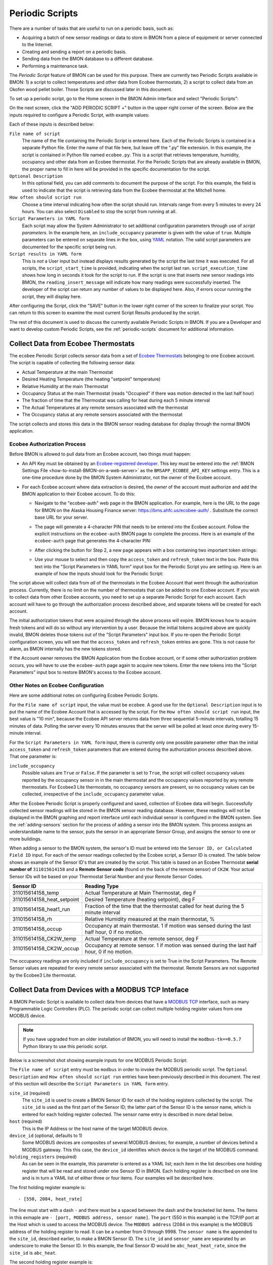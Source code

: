 .. _periodic-scripts:

Periodic Scripts
================

There are a number of tasks that are useful to run on a periodic basis,
such as:

*  Acquiring a batch of new sensor readings or data to store in BMON
   from
   a piece of equipment or server connected to the Internet.
*  Creating and sending a report on a periodic basis.
*  Sending data from the BMON database to a different database.
*  Performing a maintenance task.

The *Periodic Script* feature of BMON can be used for this purpose.
There are currently two Periodic Scripts available in BMON: 1) a script
to collect temperatures and other data from Ecobee thermostats, 2) a
script to collect data from an Okofen wood pellet boiler. Those Scripts
are discussed later in this document.

To set up a periodic script, go to the Home screen in the BMON Admin
interface and select "Periodic Scripts":

.. image:: /_static/main_scr_period_script.png
  :align: center

On the next screen, click the "ADD PERIODIC SCRIPT +" button in the
upper right corner of the screen. Below are the inputs required to
configure a Periodic Script, with example values:

.. image:: /_static/periodic_script_inputs.png
  :align: center

Each of these inputs is described below:

``File name of script``
    The name of the file containing the Periodic
    Script is entered here. Each of the Periodic Scripts is contained in a
    separate Python file. Enter the name of that file here, but leave off
    the ".py" file extension. In this example, the script is contained in
    Python file named ``ecobee.py``. This is a script that retrieves
    temperature, humidity, occupancy and other data from an Ecobee
    thermostat. For the Periodic Scripts that are already available in BMON,
    the proper name to fill in here will be provided in the specific
    documentation for the script.

``Optional Description``
    In this optional field, you can add comments
    to document the purpose of the script. For this example, the
    field is used to indicate that the script is retrieving data from the
    Ecobee thermostat at the Mitchell home.

``How often should script run``
    Choose a time interval indicating how
    often the script should run. Intervals range from every 5 minutes to
    every 24 hours.  You can also select ``Disabled`` to stop the script
    from running at all.

``Script Parameters in YAML form``
    Each script may allow the System Administrator
    to set additional configuration parameters through use of
    *script parameters*. In the example here, an ``include_occupancy``
    parameter is given with the value of ``true``. Multiple parameters can
    be entered on separate lines in the box, using
    `YAML <http://www.yaml.org/start.html>`_ notation. The valid script
    parameters are documented for the specific script being run.

``Script results in YAML form``
    This is *not* a User input but instead
    displays results generated by the script the last time it was executed.
    For all scripts, the ``script_start_time`` is provided,
    indicating when the script last ran. ``script_execution_time`` shows how
    long in seconds it took for the script to run. If the script is one
    that inserts new sensor readings into BMON, the
    ``reading_insert_message`` will indicate how many readings were
    successfully inserted. The developer of the script can return any number
    of values to be displayed here. Also, if errors occur running the
    script, they will display here.

After configuring the Script, click the "SAVE" button in the lower right
corner of the screen to finalize your script. You can return to this
screen to examine the most current Script Results produced by the
script.

The rest of this document is used to discuss the currently available
Periodic Scripts in BMON. If you are a Developer and want to develop
custom Periodic Scripts, see the :ref:`periodic-scripts` document for 
additional information.

Collect Data from Ecobee Thermostats
------------------------------------

The ``ecobee`` Periodic Script collects sensor data from a set of
`Ecobee Thermostats <https://www.ecobee.com/>`_ belonging to one Ecobee
account. The script is capable of collecting the following sensor data:

*  Actual Temperature at the main Thermostat
*  Desired Heating Temperature (the heating "setpoint" temperature)
*  Relative Humidity at the main Thermostat
*  Occupancy Status at the main Thermostat (reads "Occupied" if there
   was motion detected in the last half hour)
*  The fraction of time that the Thermostat was calling for heat during
   each 5 minute interval
*  The Actual Temperatures at any remote sensors associated with the
   thermostat
*  The Occupancy status at any remote sensors associated with the
   thermostat

The script collects and stores this data in the BMON sensor reading
database for display through the normal BMON application.

Ecobee Authorization Process
~~~~~~~~~~~~~~~~~~~~~~~~~~~~

Before BMON is allowed to pull data from an Ecobee account, two things
must happen:

*  An API Key must be obtained by an `Ecobee-registered developer <https://www.ecobee.com/developers/>`_. 
   This key must be entered into the :ref:`BMON Settings File <how-to-install-BMON-on-a-web-server>` 
   as the ``BMSAPP_ECOBEE_API_KEY`` settings entry. This
   is a one-time procedure done by the BMON System Administrator, not
   the owner of the Ecobee account.
*  For each Ecobee account where data extraction is desired, the *owner*
   of the account must authorize and add the BMON application to their
   Ecobee account. To do this:

   *  Navigate to the "ecobee-auth" web page in the BMON application. For
      example, here is the URL to the page for BMON on the
      Alaska Housing Finance server: https://bms.ahfc.us/ecobee-auth/ .
      Substitute the correct base URL for your server.
   *  The page will generate a 4-character PIN that needs to be entered
      into the Ecobee account. Follow the explicit instructions on the
      ``ecobee-auth`` BMON page to complete the process. Here is an
      example of the ``ecobee-auth`` page that generates the 4-character
      PIN: 

      .. image:: /_static/ecobee_pin.png
         :align: center


   *  After clicking the button for Step 2, a new page appears with a
      box containing two important token strings: 

      .. image:: /_static/ecobee_auth_tokens.png
         :align: center


   *  Use your mouse to select and then copy the ``access_token`` and
      ``refresh_token`` text in the box. Paste this text into the
      "Script Parameters in YAML form" input box for the Periodic Script
      you are setting up. Here is an example of how the inputs should
      look for the Periodic Script: 

      .. image:: /_static/ecobee_auth_inputs.png
         :align: center


The script above will collect data from *all* of the thermostats in the
Ecobee Account that went through the authorization process. Currently,
there is no limit on the number of thermostats that can be added to one
Ecobee account. If you wish to collect data from other Ecobee accounts,
you need to set up a separate Periodic Script for each account. Each
account will have to go through the authorization process described
above, and separate tokens will be created for each account.

The initial authorization tokens that were acquired through the above
process will expire. BMON knows how to acquire fresh tokens and will do
so without any intervention by a user. Because the initial tokens
acquired above are quickly invalid, BMON deletes those tokens out of the
"Script Parameters" input box. If you re-open the Periodic Script
configuration screen, you will see that the ``access_token`` and
``refresh_token`` entries are gone. This is not cause for alarm, as BMON
internally has the new tokens stored.

If the Account owner removes the BMON Application from the Ecobee
account, or if some other authorization problem occurs, you will have to
use the ``ecobee-auth`` page again to acquire new tokens. Enter the new
tokens into the "Script Parameters" input box to restore BMON's access
to the Ecobee account.

Other Notes on Ecobee Configuration
~~~~~~~~~~~~~~~~~~~~~~~~~~~~~~~~~~~

Here are some additional notes on configuring Ecobee Periodic
Scripts.

For the ``File name of script`` input, the value must be ``ecobee``. A
good use for the ``Optional Description`` input is to put the name of
the Ecobee Account that is accessed by the script. For the
``How often should script run`` input, the best value is "10 min",
because the Ecobee API server returns data from three sequential
5-minute intervals, totalling 15 minutes of data. Polling the server
every 10 minutes ensures that the server will be polled at least once
during every 15-minute interval.

For the ``Script Parameters in YAML form`` input, there is currently
only one possible parameter other than the initial ``access_token`` and
``refresh_token`` parameters that are entered during the authorization
process described above. That one parameter is:

``include_occupancy``
    Possible values are ``True`` or ``False``. If
    the parameter is set to ``True``, the script will collect occupancy
    values reported by the occupancy sensor in in the main thermostat and
    the occupancy values reported by any remote thermostats. For Ecobee3
    Lite thermostats, no occupancy sensors are present, so no occupancy
    values can be collected, irrespective of the ``include_occupancy``
    parameter value.

After the Ecobee Periodic Script is properly configured and saved,
collection of Ecobee data will begin. Successfully collected sensor
readings will be stored in the BMON sensor reading database. However,
these readings will not be displayed in the BMON graphing and report
interface until each individual sensor is configured in the BMON system.
See the :ref:`adding-sensors` section for the process of adding a sensor 
into the BMON system. This process assigns an
understandable name to the sensor, puts the sensor in an appropriate
Sensor Group, and assigns the sensor to one or more buildings.

When adding a sensor to the BMON system, the sensor's ID must be entered
into the ``Sensor ID, or Calculated Field ID`` input. For each of the
sensor readings collected by the Ecobee script, a Sensor ID is created.
The table below shows an example of the Sensor ID's that are created by
the script. This table is based on an Ecobee Thermostat **serial number of**
``311015614158`` and a **Remote Sensor code** (found on the back of the
remote sensor) of ``CK2W``. Your actual Sensor IDs will be based on your
Thermostat Serial Number and your Remote Sensor Codes.

+----------------------------+-----------------+
| Sensor ID                  | Reading Type    |
+============================+=================+
| 311015614158_temp          | Actual          |
|                            | Temperature at  |
|                            | Main            |
|                            | Thermostat, deg |
|                            | F               |
+----------------------------+-----------------+
| 311015614158_heat_setpoint | Desired         |
|                            | Temperature     |
|                            | (heating        |
|                            | setpoint), deg  |
|                            | F               |
+----------------------------+-----------------+
| 311015614158_heat1_run     | Fraction of the |
|                            | time that the   |
|                            | thermostat      |
|                            | called for heat |
|                            | during the 5    |
|                            | minute interval |
+----------------------------+-----------------+
| 311015614158_rh            | Relative        |
|                            | Humidity        |
|                            | measured at the |
|                            | main            |
|                            | thermostat, %   |
+----------------------------+-----------------+
| 311015614158_occup         | Occupancy at    |
|                            | main            |
|                            | thermostat. 1   |
|                            | if motion was   |
|                            | sensed during   |
|                            | the last half   |
|                            | hour, 0 if no   |
|                            | motion.         |
+----------------------------+-----------------+
| 311015614158_CK2W_temp     | Actual          |
|                            | Temperature at  |
|                            | the remote      |
|                            | sensor, deg F   |
+----------------------------+-----------------+
| 311015614158_CK2W_occup    | Occupancy at    |
|                            | remote sensor.  |
|                            | 1 if motion was |
|                            | sensed during   |
|                            | the last half   |
|                            | hour, 0 if no   |
|                            | motion.         |
+----------------------------+-----------------+

The occupancy readings are only included if ``include_occupancy`` is set
to True in the Script Parameters. The Remote Sensor values are repeated
for every remote sensor associated with the thermostat. Remote Sensors
are not supported by the Ecobee3 Lite thermostat.

Collect Data from Devices with a MODBUS TCP Inteface
--------------------------------------------------

A BMON Periodic Script is available to collect data from devices that have
a `MODBUS TCP <https://en.wikipedia.org/wiki/Modbus>`_ interface, such as
many Programmable Logic Controllers (PLC). The periodic script can collect
multiple holding register values from one MODBUS device.

.. note:: If you have upgraded from an older installation of BMON, you
  will need to install the ``modbus-tk==0.5.7`` Python library to use this
  periodic script.

Below is a screenshot shot showing example inputs for one MODBUS Periodic Script:

.. image:: /_static/modbus_sample.png
  :align: center

The ``File name of script`` entry must be ``modbus`` in order to invoke the MODBUS
periodic script.  The ``Optional Description`` and ``How often should script
run`` entries have been previously described in this document.  The rest of this
section will describe the ``Script Parameters in YAML form`` entry.

``site_id`` (required)
    The ``site_id`` is used to create a BMON Sensor ID for each of the
    holding registers collected by the script.  The ``site_id`` is used as the
    first part of the Sensor ID; the latter part of the Sensor ID is the sensor name,
    which is entered for each holding register collected. The sensor name entry
    is described in more detail below.

``host`` (required)
    This is the IP Address or the host name of the target MODBUS device.

``device_id``  (optional, defaults to 1)
    Some MODBUS devices are composites
    of several MODBUS devices; for example, a number of devices behind a MODBUS
    gateway.  This this case, the ``device_id`` identifies which device is the
    target of the MODBUS command.

``holding_registers`` (required)
    As can be seen in the example, this parameter
    is entered as a YAML list; each item in the list describes one holding register
    that will be read and stored under one Sensor ID in BMON.  Each holding register
    is described on one line and is in turn a YAML list of either three or four items.
    Four examples will be described here.

The first holding register example is::

    - [550, 2084, heat_rate]

The line must start with a dash ``-`` and there must be a spaced between the
dash and the bracketed list items.  The items in this exmaple are
``- [port, MODBUS address, sensor name]``.  The ``port`` (550 in this example) is the
TCP/IP port at the Host which is used to access the MODBUS device.  The ``MODBUS address``
(2084 in this example) is the MODBUS address of the holding register to read.
It can be a number from 0 through 9998.  The ``sensor name`` is the appended to the
``site_id``, described earlier, to make a BMON Sensor ID.  The ``site_id`` and
``sensor_name`` are separated by an underscore to make the Sensor ID.  In this example,
the final Sensor ID would be ``abc_heat_heat_rate``, since the ``site_id`` is ``abc_heat``.

The second holding register example is::

    - [550, [2087, 2086], total_heat]

The only thing different about this example is that a list of MODBUS addresses
are given.  When this is done, the values from the specified holding registers
are combined into one number.  The value from each register is considered to be
a 16-bit digit in the final number; the most-signicant holding register is
specified first in the list.  In this example, assume that register 2087
contained the number 7 and that register 2086 contained the value 14345.  The
final value stored in BMON would be::

    7 * 65536 + 14345
    which equals:  473,097

The value 65536 is 2 raised to the 16 power.

The third holding register example also involves a list of MODBUS addresses, but
a type identifier is added as the last element in the list of addresses::

    - [550, [2087, 2086, 'f'], total_heat]

Currently, the only supported identifier is 'f', which indicates that the two 16-bit
words read from the registers should be interpreted as a single-precision floating
point number.  The first address listed holds the most-significant 16-bit word and 
the second address holds the least-signficant word.  Some devices encode floating
point values using this method.

The final holding register example uses the optional fourth descriptive parameter::

    - [550, 2102, temp_return, val/10]

The fourth parameter is a transform function that is applied to the holding
register value before being stored in BMON.  The convention used is that
the variable ``val`` in the function holds the raw holding register value.  In
this example, the transform function is ``val/10``, so the holding register
value is divided by 10 before being stored in BMON.  All Python math operators
are available, including all of the functions present in the
`math <https://docs.python.org/2/library/math.html`_ such as ``sin()`` and
``log()``.

Collect Data from a Sensaphone IMS-4000 Monitoring System
---------------------------------------------------------

A `Sensaphone IMS-4000 <http://www.sensaphone.com/products/sensaphone-ims-4000-enterprise-monitoring-host-unit.php>`_ is
a monitoring system with the capability of supporting multiple remote units.
A BMON periodic script is available that retrieves sensor values from the IMS-4000,
including sensors installed on remote units.  The Sensaphone must have its SNMP port
accessible to the BMON server.

Below is a screenshot of an example Periodic Script configuration to read an
IMS-4000:

.. image:: /_static/sensaphone_sample.png
  :align: center

To use this script the ``File name of script`` must be ``sensaphone``.
The ``Optional Description`` and ``How often should script
run`` entries have been previously described in this document.  The rest of this
section will describe the ``Script Parameters in YAML form`` entry.

There are two required parameters:

``site_id`` (required)
    The ``site_id`` is used to create a BMON Sensor ID for each of the
    sensor values collected by the script.  The ``site_id`` is used as the
    first part of the Sensor ID; the latter parts of the Sensor ID are formed
    from the Sensaphone Node name and the Sensaphone Sensor name.  Each
    component is separated by an underscore character.  In the example
    above, the ``site_id`` is ``ABCD``; for a Sensaphone Node named
    ``Kiana`` and a Sensaphone Sensor name of ``room_temperature``,
    the final BMON Sensor ID will be ``ABCD_Kiana_room_temperature``.
    Note that any spaces present in the ``site_id``, Sensaphone Node name, or
    Sensaphone Sensor name are replaced with the underscore character.

``host`` (required)
    The IP Address or Host name of the Sensaphone.

Collect Data from Okofen Wood Pellet Boilers
--------------------------------------------

Wood pellet boilers manufactured by `Okofen <http://www.okofen.co.uk/>`_
have a data collection system that can be accessed from the Internet. A
BMON Periodic Script is available to collect data from such a boiler.

The boiler creates a daily CSV file containing one-minute resolution
values of various boiler parameters. The Okofen web interface to the
boiler allows you to determine which boiler parameters are collected and
stored in the CSV file. Please see Okofen documentation for the process
of selecting and enabling those parameters.

The rest of this section describes the process for configuring the
Periodic Script in BMON that acquires and stores the data from the
Okofen CSV files. As well as this documentation, there is also a :download:`Powerpoint Presentation </_static/Okofen_BMON_setup.pptx>` 
that explains the configuration process.

The screenshot below shows an example of a configured Periodic Script
for collecting data from an Okofen boiler:

.. image:: /_static/okofen_config.png
  :align: center

The ``File name of script`` must be ``okofen``. The Okofen boiler
creates a new CSV file once per day, presumably shortly after Midnight.
There is little harm in allowing the BMON Periodic Script to run much
more frequently, as it simply exits if it has already downloaded the
newest file. ``30 min`` is a good choice. If Internet access to the
boiler is unavailable for a period of time, BMON will automatically
retrieve multiple days of missed CSV files when Internet connectivity is
restored.

The ``Script Parameters in YAML form`` input can include the following
parameters:

``url`` (required)
    This is the URL for accessing the Okofen boiler. The
    boiler access is usually on port 8888, so the URL must include this port
    number. Here is an example: ``http://64.182.156.18:8888``

``site_id`` (required)
    This string ID is used to create unique Sensor
    IDs for the values extracted from the boiler. A short descriptor of the
    site is best, with no spaces in the string.

``tz_data`` (optional, defaults to ``US/Alaska``)
    The controller/data-collector in the boiler has a timezone setting that
    affects the timestamps of the values it records in the CSV files. The
    timezone may not be correctly set to the location of the boiler, for
    example the Hawaii timezone has been used for Alaskan boilers. Set this
    parameter to a timezone string found in `this timezone database
    list <https://en.wikipedia.org/wiki/List_of_tz_database_time_zones>`_.

``last_date_loaded`` (optional, normally determined from the last run of the script)
    The script internally keeps track of the last CSV file it
    successfully loaded, and then will request files after that date in
    subsequent runs of the script. If the script has never been run before,
    the first file it attempts to load is from a day two weeks ago. This is
    rarely necessary, but you can override this behavior by entering in a
    ``last_date_loaded`` in a form like '2016-11-23'. When the script next
    runs, it will start loading CSV files one day after that date. You might
    use the parameter to avoid loading two weeks of older CSV files on the
    initial run of the script. It is difficult to determine a case where you
    would want to leave this parameter for more than one run of the script,
    as the script internally tracks the last CSV file loaded.

The ``okofen`` Periodic Script collects all of the sensor values that
have been enabled in the Okofen boiler. Each of these sensor values is
assigned a Sensor ID by BMON. The table below gives examples of how the
Okofen sensor names are translated into BMON Sensor IDs.

The example in the table assumes that the ``site_id`` in the
``Script Parameters`` input box was set to ``HainesSrCtr``:

+----------------------------+--------------------------+
| Okofen Sensor Name         | BMON Sensor ID           |
+============================+==========================+
| P107 Flue/Flame temp       | HainesSrCtr_P107         |
+----------------------------+--------------------------+
| P112 Burner Startups       | HainesSrCtr_P112         |
+----------------------------+--------------------------+
| Boiler 1                   | HainesSrCtr_boiler_1     |
+----------------------------+--------------------------+

Here is the general rule. All BMON Sensor IDs start with the ``site_id``
followed by an underbar character. Then, if the Okofen sensor name
contains a 3-digit parameter number in the form Pxxx, that parameter
number (including the leading 'P') is added to the BMON Sensor ID. If
there is no parameter number in the Okofen sensor name, a translated
version of the Okofen name is added to the BMON Sensor ID. The
translation converts all spaces and slashes to the underbar character,
removes all period characters, and converts all letters to lower case.

In order to see these sensors in the normal data display and analysis
portion of BMON, they must be added to the ``Sensors`` table in the BMON
Admin interface. This process is documented in the "Adding Sensors"
section of the :ref:`adding-buildings-and-sensors` document.

There is also a special ``Calculated Field`` function available that can
create a Sensor that estimates the pellet consumption or heat output of
the boiler by examining the Status (P241 parameter number) sensor of the
boiler. See the :ref:`calculated-fields` document for more details.

Collect Data from Enphase Solar PV Systems
------------------------------------------

A Periodic Script is available to collect power production data from
Solar PV Systems that utilize Enphase microinverters.

Before using this script, two tasks must be completed:

- A developer API key must be obtained and an Enphase application must be
  set up, according to `the "Creating Your Account and Getting Your
  API Key" section on this page <https://developer.enphase.com/docs/quickstart.html>`_.
  This only needs to be done once.
- For each Enphase system that you want to collect data from,
  you must obtain permission from the owner that of that system to
  receive the data.  The process of receiving permission is described on
  the same web page in the "Getting Access to Enlighten Systems" section.

Here is a screenshot of a sample Periodic Script configuration that
collects data from an Enphase solar system:

.. image:: /_static/enphase_config.png
  :align: center

The ``File name of script`` must be ``enphase``. The
``Script Parameters in YAML form`` input has the following
parameters:

``api_key`` (required)
    This is the API key that you obtained in the prerequisite task described
    above.

``first_date`` (optional)
    When the script runs for the first time, you can tell it the earliest
    date/time of data that you want collected.  Do so by filling out this
    parameter with a date or date/time string in any format. The Enphase
    API will not provide data that occurred more than one year ago, so ensure
    that this paramter is more recent than one year ago.  After the script
    runs once, this parameter and the associated timezone parameter described
    below are deleted from the parameters box.  If you don't fill out this
    ``first_date`` parameter, the script will start acquiring data from one
    day prior to the script run time.

``first_date_tz`` (optional)
    If you provide a ``first_date`` parameter, you can also provide the timezone
    that should be used to interpret that date.  If you do not provide a timezone
    the date is assumed to be in the Alaska timezone.  A valid list of timezone
    labels can be `found here. <https://en.wikipedia.org/wiki/List_of_tz_database_time_zones>`_

``systems`` (required)
    The systems to acquire data from are listed here.  The format, inlcuding
    indentation must be exactly as shown.  Each system has two fields associated
    with it that are required: ``system_id`` - the Enphase System ID for the system,
    and ``user_id`` the Enphase ID of the user that owns the system; (``user_id`` is
    indented two spaces).  Any number of systems can be listed.  Each time the
    Periodic Script runs, data from each listed system will be acquired.

The script acquires the total system production with 5 minute
resolution, measured in Watts.  The values are measured by the microinverters and
may differ somewhat from measurements done by a system production meter connected
to the Enphase communication module.

For each run of the Periodic Script, the API limits collection to one day's
worth of data.  The next run of the Script will pick up where it left off,
acquiring any data available after the last data point collected from the
prior run, subject to the one day limitation.

BMON Sensor IDs
~~~~~~~~~~~~~~~

The BMON Sensor ID for each system collected will be of the form:

    enph_<user_id>_<system_id>

So, for the two systems shown in the example configuration above, the BMON
Sensor IDs would be:

    enph_4e71437334d7a98730a_1023441
    enph_4123a67abc7a51330a_1049390

Prior to setting up the Sensors in BMON, you will see these Sensor IDs show up in
the "Find Unassigned Sensors" report found on the "Sys Admin" menu.

Enphase API Rate Limits for Free Plan
~~~~~~~~~~~~~~~~~~~~~~~~~~~~~~~~~~~~~

If you signed up for the free "Watt" API Plan, your use of the API is limited to
10 API calls per minute and also limited to 10,000 API calls per month.  If
you only use your API key in one Periodic Script (remember that you can collect
data from multiple systems with one script), BMON ensures that you will not
violate the 10 calls / minute limit.  However, it is up to you to configure the
script run frequency in order to satisfy the 10,000 calls per month limit.  Here
is a formula you can use to set the frequency of the script run:

    Minimum Minutes between Script Runs = 4.464 x (# of systems collected)

So, if you are collecting data from 5 systems, you need to wait at
least 4.464 x 5 = 22.3 minutes between Periodic Script runs.  The "30 min"
choice on the "How often should script run:" drop-down will satisfy this
requirement.

The only disadvantage of choosing a longer period between runs of the script
will be a delay in the availability of the data in BMON.  The script will
collect all available data since it's prior run (subject to the limit of 1 day's
worth of data).  So, not data will be lost by running the script infrequently
(up to 24 hour spacing between script runs).

Send BMON Data to an InfluxDB Time-Series Database
--------------------------------------------------

`InfluxDB <https://docs.influxdata.com/influxdb/>`_ is a database
optimized for storing and querying Time Series data, such as the data
collected from sensors. This database is also supported as a data source
for the `Grafana Time Series Analytics
package <https://grafana.com/>`_, which is a leading software package
for creating graphical dashboards displaying time-series data. Both
InfluxDB and Grafana are open source software. A BMON Periodic Script is
available that will periodically send all new BMON sensor data to an
InfluxDB database. An installation of Grafana can then display that data
in a dashboard.

To understand the configuration of this Periodic Script, you need to have a
reasonable understanding of the use of an InfluxDB database, as
described on the `InfluxDB documentation
page <https://docs.influxdata.com/influxdb/>`_.

Here is a screenshot of a sample Periodic Script configuration that
sends data to an InfluxDB database:

.. image:: /_static/influxdb_config.png
  :align: center

The ``File name of script`` must be ``influxdb``. The
``Script Parameters in YAML form`` input can include the following
parameters:

``influx_url`` (required)
    This is the HTTP URL that allows writing to
    the InfluxDB database. If the write does not occur on the standard
    HTTP(s) port, then the port number should be included in the URL, as
    shown in this example.

``database_name`` (required)
    An InfluxDB server can contain multiple
    databases. In this parameter, specify the name of the InfluxDB database
    to write the BMON sensor readings into.

``username`` (required if InfluxDB is using authentication)
    The InfluxDB username to authenticate with, which must have write privileges
    on the target database.

``password`` (required if InfluxDB is using authentication)
    The password associated with the above username.

``measurement`` (defaults to 'reading')
    Every point in the InfluxDB
    database has a "measurement" type associated with it. This Periodic
    Script stores all of the BMON sensor readings under one measurement,
    which defaults to 'reading'. However, you can change the measurement
    type with this parameter.

``value_field`` (defaults to 'value')
    Every point in the InfluxDB
    database has one or more field values. All of the BMON sensor readings
    sent by the Periodic Script are stored in one field, and the default
    name of that field is 'value'. That field name can be changed with this
    parameter.

``reach_back`` (default = 14, measured in days)
    The first time the
    Periodic Script runs, it decides how much historical data to send to
    the InfluxDB database.
    The ``reach_back`` parameter determines the amount of historical data
    sent, and it is measured in days. In subsequent runs of this Script,
    only new data is sent to the InfluxDB database.

``ignore_last_rec`` (default = False)
    If this parameter is set to
    True, the script will send all historical data up to the ``reach_back``
    limit, even if the script has run before and sent that data. This can be
    used to repopulate a database that has been reset or cleaned of old
    data. This parameter should *not* be set to True on a continual basis,
    as that will cause the Script to send all historical data (up to the
    ``reach_back`` limit) every time the script runs.

InfluxDB Tags Created during Export
~~~~~~~~~~~~~~~~~~~~~~~~~~~~~~~~~~~

InfluxDB allows each point in the database to be described by any number
of "tags". A tag is a key/value pair that adds metadata to the database
record. An example tag would be "sensor_id=451897", which gives the
Sensor ID associated with this particular sensor reading. These tags are
used to extract particular data points from the Database. Grafana
knows how to build queries using these tags.

When BMON sends data to the InfluxDB database, it automatically adds a
number of tags to every sensor reading sent. Below is the list of tags
that are automatically created by the BMON Periodic Script. Also note
that all tag values sent by BMON are all "cleaned" by replacing spaces,
the equals sign, and commas with the dash/hyphen character, "-".
Further, if the replacement results in more than one dash in a row, the
string of dashes is reduced to one.

``building_title``
    The value of this tag is the title of the Building
    associated with the sensor reading (as entered in the 'Buildings' table
    of the BMON Admin interface), e.g. 'building_title=Kaluza-House'. Note
    that if a sensor reading is associated with *more than one* building,
    the sensor reading is sent multiple times to the InfluxDB database, once
    for each associated building.

``latitude``
    The latitude of the associated Building (again, as entered
    in the Building table of the BMON Admin interface).

``longitude``
    The longitude of the associated building.

``sensor_group``
    The Sensor Group chosen when the sensor was associated
    with the Building in BMON.

``sensor_id``
    The Sensor ID for the sensor, as entered in the
    ``Sensors`` table in the BMON Admin interface.

``sensor_title``
    The Sensor Title, as entered in the ``Sensors`` table
    in the BMON Admin interface.

``unit``
    The measurement unit type for the sensor, such as 'deg-F' or
    'kWh'.

The above tags are always included with every sensor reading point sent
to InfluxDB. In addition, you can have other tags sent with the readings
by filling in ``Additional Properties`` input boxes found in both the
``Buildings`` BMON Admin table and in the ``Sensors`` BMON Admin table.
Any key/value pairs that you enter into these areas will also be sent
along with the readings to InfluxDB. Here is an example of two
additional properties that were entered for a particular Building:


.. image:: /_static/additional_props.png
  :align: center

For all sensors associated with that building, these properties will be
made into key/value pairs and sent as tags with the sensor readings. Tag
Names will be "cleaned" by substituting the underbar "_" character for
spaces and Tag Values will be "cleaned" by substituting the dash
character "-" for spaces.

Also, if any of the Additional Properties for a Building or Sensor use
the same Tag Name as an automatically-created Tag Name, the user-entered
Tag will override the automatically-created Tag.

When creating dashboards in Grafana, all of the Tag Names and Values
will automatically be displayed as choice lists when creating data
queries to feed your dashboard.
